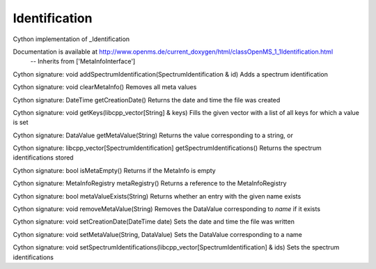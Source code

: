 Identification
==============

.. py:class:: Identification


   Bases: :py:class:`object`


Cython implementation of _Identification


Documentation is available at http://www.openms.de/current_doxygen/html/classOpenMS_1_1Identification.html
 -- Inherits from ['MetaInfoInterface']




.. py:method:: Identification.addSpectrumIdentification


Cython signature: void addSpectrumIdentification(SpectrumIdentification & id)
Adds a spectrum identification




.. py:method:: Identification.clearMetaInfo


Cython signature: void clearMetaInfo()
Removes all meta values




.. py:method:: Identification.getCreationDate


Cython signature: DateTime getCreationDate()
Returns the date and time the file was created




.. py:method:: Identification.getKeys


Cython signature: void getKeys(libcpp_vector[String] & keys)
Fills the given vector with a list of all keys for which a value is set




.. py:method:: Identification.getMetaValue


Cython signature: DataValue getMetaValue(String)
Returns the value corresponding to a string, or




.. py:method:: Identification.getSpectrumIdentifications


Cython signature: libcpp_vector[SpectrumIdentification] getSpectrumIdentifications()
Returns the spectrum identifications stored




.. py:method:: Identification.isMetaEmpty


Cython signature: bool isMetaEmpty()
Returns if the MetaInfo is empty




.. py:method:: Identification.metaRegistry


Cython signature: MetaInfoRegistry metaRegistry()
Returns a reference to the MetaInfoRegistry




.. py:method:: Identification.metaValueExists


Cython signature: bool metaValueExists(String)
Returns whether an entry with the given name exists




.. py:method:: Identification.removeMetaValue


Cython signature: void removeMetaValue(String)
Removes the DataValue corresponding to `name` if it exists




.. py:method:: Identification.setCreationDate


Cython signature: void setCreationDate(DateTime date)
Sets the date and time the file was written




.. py:method:: Identification.setMetaValue


Cython signature: void setMetaValue(String, DataValue)
Sets the DataValue corresponding to a name




.. py:method:: Identification.setSpectrumIdentifications


Cython signature: void setSpectrumIdentifications(libcpp_vector[SpectrumIdentification] & ids)
Sets the spectrum identifications




